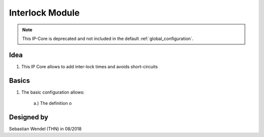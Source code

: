 ================
Interlock Module
================

.. note:: This IP-Core is deprecated and not included in the default :ref:`global_configuration`.

..	image:: ./images_interlock/interlock0.png

Idea
----

1. This IP Core allows to add inter-lock times and avoids short-circuits



Basics
------

1. The basic configuration allows:

	..	image:: ./images_interlock/interlock1.png

	a.) The definition o
		
		
Designed by
-----------

Sebastian Wendel (THN) in 08/2018

